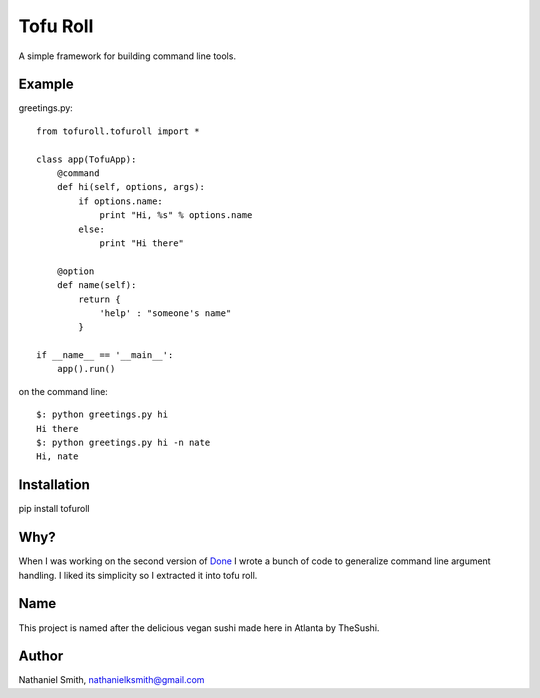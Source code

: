Tofu Roll
=========
A simple framework for building command line tools.

Example
-------

greetings.py::

    from tofuroll.tofuroll import *
    
    class app(TofuApp):
        @command
        def hi(self, options, args):
            if options.name:
                print "Hi, %s" % options.name
            else:
                print "Hi there"
    
        @option
        def name(self):
            return {
                'help' : "someone's name"
            }

    if __name__ == '__main__':
        app().run()

on the command line::
    
    $: python greetings.py hi
    Hi there
    $: python greetings.py hi -n nate
    Hi, nate

Installation
------------
pip install tofuroll

Why?
----
When I was working on the second version of Done_ I wrote a bunch of code to
generalize command line argument handling. I liked its simplicity so I
extracted it into tofu roll.

.. _Done: http://www.github.com/nathanielksmith/done

Name
----
This project is named after the delicious vegan sushi made here in Atlanta by
TheSushi.

Author
------
Nathaniel Smith, nathanielksmith@gmail.com

